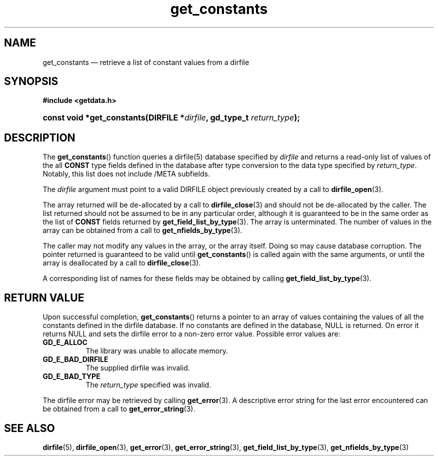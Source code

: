 .\" get_constants.3.  The get_constants man page.
.\"
.\" (C) 2008 D. V. Wiebe
.\"
.\""""""""""""""""""""""""""""""""""""""""""""""""""""""""""""""""""""""""
.\"
.\" This file is part of the GetData project.
.\"
.\" Permission is granted to copy, distribute and/or modify this document
.\" under the terms of the GNU Free Documentation License, Version 1.2 or
.\" any later version published by the Free Software Foundation; with no
.\" Invariant Sections, with no Front-Cover Texts, and with no Back-Cover
.\" Texts.  A copy of the license is included in the `COPYING.DOC' file
.\" as part of this distribution.
.\"
.TH get_constants 3 "8 December 2008" "Version 0.5.0" "GETDATA"
.SH NAME
get_constants \(em retrieve a list of constant values from a dirfile
.SH SYNOPSIS
.B #include <getdata.h>
.HP
.nh
.ad l
.BI "const void *get_constants(DIRFILE *" dirfile ", gd_type_t
.IB return_type );
.hy
.ad n
.SH DESCRIPTION
The
.BR get_constants ()
function queries a dirfile(5) database specified by
.I dirfile
and returns a read-only list of values of the all
.B CONST
type fields defined in the database after type conversion to the data type
specified by
.IR return_type .
Notably, this list does not include /META subfields.

The 
.I dirfile
argument must point to a valid DIRFILE object previously created by a call to
.BR dirfile_open (3).

The array returned will be de-allocated by a call to
.BR dirfile_close (3)
and should not be de-allocated by the caller.  The list returned should not be
assumed to be in any particular order, although it is guaranteed to be in the
same order as the list of
.B CONST
fields returned by
.BR get_field_list_by_type (3).
The array is unterminated.  The number of values in the array can be obtained
from a call to
.BR get_nfields_by_type (3).

The caller may not modify any values in the array, or the array itself.  Doing
so may cause database corruption.  The pointer returned is guaranteed to be
valid until
.BR get_constants ()
is called again with the same arguments, or until the array is deallocated by
a call to
.BR dirfile_close (3).

A corresponding list of names for these fields may be obtained by calling
.BR get_field_list_by_type (3).

.SH RETURN VALUE
Upon successful completion,
.BR get_constants ()
returns a pointer to an array of values containing the values of all the
constants defined in the dirfile database.  If no constants are defined in the
database, NULL is returned.  On error it returns NULL and sets the dirfile error
to a non-zero error value.  Possible error values are:
.TP 8
.B GD_E_ALLOC
The library was unable to allocate memory.
.TP
.B GD_E_BAD_DIRFILE
The supplied dirfile was invalid.
.TP
.B GD_E_BAD_TYPE
The
.I return_type
specified was invalid.
.P
The dirfile error may be retrieved by calling
.BR get_error (3).
A descriptive error string for the last error encountered can be obtained from
a call to
.BR get_error_string (3).
.SH SEE ALSO
.BR dirfile (5),
.BR dirfile_open (3),
.BR get_error (3),
.BR get_error_string (3),
.BR get_field_list_by_type (3),
.BR get_nfields_by_type (3)
